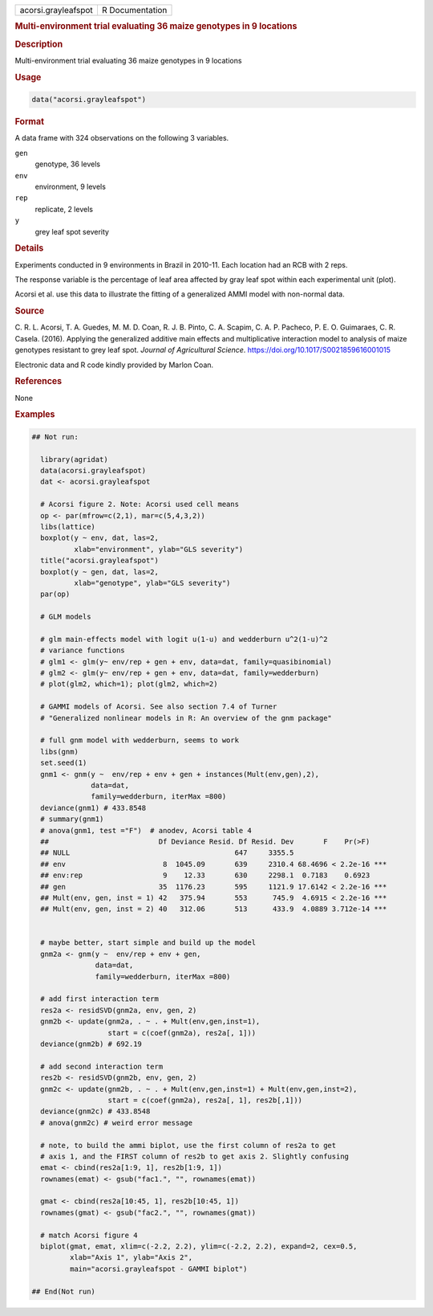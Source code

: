 .. container::

   .. container::

      =================== ===============
      acorsi.grayleafspot R Documentation
      =================== ===============

      .. rubric:: Multi-environment trial evaluating 36 maize genotypes
         in 9 locations
         :name: multi-environment-trial-evaluating-36-maize-genotypes-in-9-locations

      .. rubric:: Description
         :name: description

      Multi-environment trial evaluating 36 maize genotypes in 9
      locations

      .. rubric:: Usage
         :name: usage

      .. code:: R

         data("acorsi.grayleafspot")

      .. rubric:: Format
         :name: format

      A data frame with 324 observations on the following 3 variables.

      ``gen``
         genotype, 36 levels

      ``env``
         environment, 9 levels

      ``rep``
         replicate, 2 levels

      ``y``
         grey leaf spot severity

      .. rubric:: Details
         :name: details

      Experiments conducted in 9 environments in Brazil in 2010-11. Each
      location had an RCB with 2 reps.

      The response variable is the percentage of leaf area affected by
      gray leaf spot within each experimental unit (plot).

      Acorsi et al. use this data to illustrate the fitting of a
      generalized AMMI model with non-normal data.

      .. rubric:: Source
         :name: source

      C. R. L. Acorsi, T. A. Guedes, M. M. D. Coan, R. J. B. Pinto, C.
      A. Scapim, C. A. P. Pacheco, P. E. O. Guimaraes, C. R. Casela.
      (2016). Applying the generalized additive main effects and
      multiplicative interaction model to analysis of maize genotypes
      resistant to grey leaf spot. *Journal of Agricultural Science*.
      https://doi.org/10.1017/S0021859616001015

      Electronic data and R code kindly provided by Marlon Coan.

      .. rubric:: References
         :name: references

      None

      .. rubric:: Examples
         :name: examples

      .. code:: R

         ## Not run: 

           library(agridat)
           data(acorsi.grayleafspot)
           dat <- acorsi.grayleafspot
           
           # Acorsi figure 2. Note: Acorsi used cell means
           op <- par(mfrow=c(2,1), mar=c(5,4,3,2))
           libs(lattice)
           boxplot(y ~ env, dat, las=2,
                   xlab="environment", ylab="GLS severity")
           title("acorsi.grayleafspot")
           boxplot(y ~ gen, dat, las=2,
                   xlab="genotype", ylab="GLS severity")
           par(op)
           
           # GLM models
           
           # glm main-effects model with logit u(1-u) and wedderburn u^2(1-u)^2
           # variance functions
           # glm1 <- glm(y~ env/rep + gen + env, data=dat, family=quasibinomial)
           # glm2 <- glm(y~ env/rep + gen + env, data=dat, family=wedderburn)
           # plot(glm2, which=1); plot(glm2, which=2)
           
           # GAMMI models of Acorsi. See also section 7.4 of Turner
           # "Generalized nonlinear models in R: An overview of the gnm package"
           
           # full gnm model with wedderburn, seems to work
           libs(gnm)
           set.seed(1)
           gnm1 <- gnm(y ~  env/rep + env + gen + instances(Mult(env,gen),2),
                       data=dat,
                       family=wedderburn, iterMax =800)
           deviance(gnm1) # 433.8548
           # summary(gnm1)
           # anova(gnm1, test ="F")  # anodev, Acorsi table 4
           ##                          Df Deviance Resid. Df Resid. Dev       F    Pr(>F)    
           ## NULL                                       647     3355.5                      
           ## env                       8  1045.09       639     2310.4 68.4696 < 2.2e-16 ***
           ## env:rep                   9    12.33       630     2298.1  0.7183    0.6923    
           ## gen                      35  1176.23       595     1121.9 17.6142 < 2.2e-16 ***
           ## Mult(env, gen, inst = 1) 42   375.94       553      745.9  4.6915 < 2.2e-16 ***
           ## Mult(env, gen, inst = 2) 40   312.06       513      433.9  4.0889 3.712e-14 ***


           # maybe better, start simple and build up the model
           gnm2a <- gnm(y ~  env/rep + env + gen,
                        data=dat,
                        family=wedderburn, iterMax =800)

           # add first interaction term
           res2a <- residSVD(gnm2a, env, gen, 2)
           gnm2b <- update(gnm2a, . ~ . + Mult(env,gen,inst=1),
                           start = c(coef(gnm2a), res2a[, 1]))
           deviance(gnm2b) # 692.19

           # add second interaction term
           res2b <- residSVD(gnm2b, env, gen, 2)
           gnm2c <- update(gnm2b, . ~ . + Mult(env,gen,inst=1) + Mult(env,gen,inst=2),
                           start = c(coef(gnm2a), res2a[, 1], res2b[,1]))
           deviance(gnm2c) # 433.8548
           # anova(gnm2c) # weird error message

           # note, to build the ammi biplot, use the first column of res2a to get
           # axis 1, and the FIRST column of res2b to get axis 2. Slightly confusing
           emat <- cbind(res2a[1:9, 1], res2b[1:9, 1])
           rownames(emat) <- gsub("fac1.", "", rownames(emat))
           
           gmat <- cbind(res2a[10:45, 1], res2b[10:45, 1])
           rownames(gmat) <- gsub("fac2.", "", rownames(gmat))

           # match Acorsi figure 4
           biplot(gmat, emat, xlim=c(-2.2, 2.2), ylim=c(-2.2, 2.2), expand=2, cex=0.5,
                  xlab="Axis 1", ylab="Axis 2",
                  main="acorsi.grayleafspot - GAMMI biplot")

         ## End(Not run)
